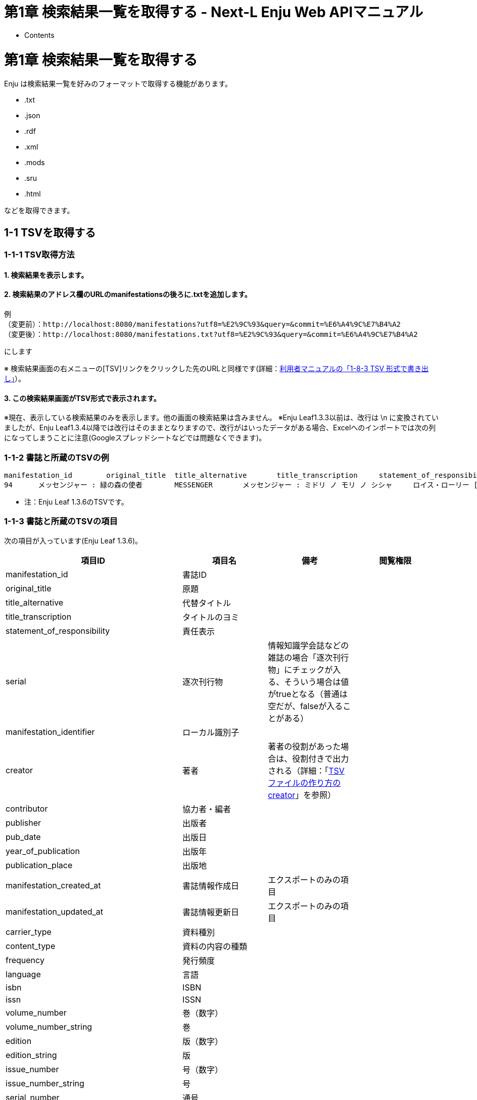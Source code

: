 = 第1章 検索結果一覧を取得する - Next-L Enju Web APIマニュアル
:doctype: book
:group: enju_webapi
:page-layout: page
:title_short: 第1章 資料を検索する
:version: 1.4

* Contents

[#section1]
= 第1章 検索結果一覧を取得する

Enju は検索結果一覧を好みのフォーマットで取得する機能があります。

* .txt
* .json
* .rdf
* .xml
* .mods
* .sru
* .html

などを取得できます。

[#section1-1]
== 1-1 TSVを取得する

[#section1-1-1]
=== 1-1-1 TSV取得方法

==== 1. 検索結果を表示します。

==== 2. 検索結果のアドレス欄のURLのmanifestationsの後ろに.txtを追加します。

....

例
（変更前）：http://localhost:8080/manifestations?utf8=%E2%9C%93&query=&commit=%E6%A4%9C%E7%B4%A2
（変更後）：http://localhost:8080/manifestations.txt?utf8=%E2%9C%93&query=&commit=%E6%A4%9C%E7%B4%A2
....

にします

※ 検索結果画面の右メニューの[TSV]リンクをクリックした先のURLと同様です(詳細：link:enju_user_1.html#section1-8-3[利用者マニュアルの「1-8-3 TSV 形式で書き出し」]）。

==== 3. この検索結果画面がTSV形式で表示されます。

※現在、表示している検索結果のみを表示します。他の画面の検索結果は含みません。
※Enju Leaf1.3.3以前は、改行は \n に変換されていましたが、Enju Leaf1.3.4以降では改行はそのままとなりますので、改行がはいったデータがある場合、Excelへのインポートでは次の列になってしまうことに注意(Googleスプレッドシートなどでは問題なくできます)。

[#bib_tsv_example]
=== 1-1-2 書誌と所蔵のTSVの例

....

manifestation_id	original_title	title_alternative	title_transcription	statement_of_responsibility	serial	manifestation_identifier	creator	contributor	publisher	pub_date	year_of_publication	publication_place	manifestation_created_at	manifestation_updated_at	carrier_type	content_type	frequency	language	isbn	issn	volume_number	volume_number_string	edition	edition_string	issue_number	issue_number_string	serial_number	extent	start_page	end_page	dimensions	height	width	depth	price	access_address	manifestation_required_role	abstract	description	note	identifier:isbn	identifier:issn	identifier:jpno	identifier:doi	identifier:iss_itemno	identifier:lccn	identifier:ncid	identifier:loc_identifier	identifier:issn_l	identifier:epi	series_statement_id	series_statement_original_title	series_statement_title_subseries	series_statement_title_subseries_transcription	series_statement_title_transcription	series_statement_creator	series_statement_volume_number	series_statement_series_master	series_statement_root_manifestation_id	series_statement_manifestation_id	series_statement_position	series_statement_note	series_statement_created_at	series_statement_updated_at	manifestation_memo	manifestation:custom	subject:unknown	subject:ndlsh	subject:bsh	subject:lcsh	classification:ndc9	classification:ddc	classification:ndc8	classification:ndc10	jpno	ncid	item_id	item_identifier	binding_item_identifier	call_number	shelf	item_note	accepted_at	acquired_at	item_created_at	item_updated_at	bookstore	budget_type	item_required_role	item_price	item_memo	item:custom	use_restriction	circulation_status	checkout_type	total_checkouts
94	メッセンジャー : 緑の森の使者	MESSENGER	メッセンジャー : ミドリ ノ モリ ノ シシャ	ロイス・ローリー [著]; 島津やよい 訳		http://iss.ndl.go.jp/books/R100000002-I025741509-00	Lowry, Lois, 1937-//島津, やよい		新評論	2014-01-01 00:00:00 +0900	2014	東京	2022-03-21 21:59:30 +0900	2022-03-21 22:05:47 +0900	volume	text	unknown	Japanese	9784794809773									228p	1	228	20cm	20			1500		Guest		人類の行く末を戦慄をもって描く近未来小説「ギヴァー」に始まる4部作の3冊目。相互扶助の平和な村に暮らす少年マティに訪れた運命の急旋回とは…。 (日本図書館協会)		9784794809773		22464008		R100000002-I025741509-00																										933.7				22464008		75	2011		933.7|ロ|1	tachibana_default				2022-03-21 22:00:58 +0900	2022-03-21 22:05:47 +0900			Guest				Limited Circulation, Normal Loan Period	Available On Shelf	book	0
....

* 注：Enju Leaf 1.3.6のTSVです。

[#bib_tsv_export]
=== 1-1-3 書誌と所蔵のTSVの項目

次の項目が入っています(Enju Leaf 1.3.6)。

////
全件エクスポート（Librarian権限以上のみ）、
検索結果一覧エクスポート、検索結果詳細エクスポートの出力項目は
1.2.0ではところ共通です。
////

|===
| 項目ID | 項目名 | 備考 | 閲覧権限

| manifestation_id
| 書誌ID
|
|

| original_title
| 原題
|
|

| title_alternative
| 代替タイトル
|
|

| title_transcription
| タイトルのヨミ
|
|

| statement_of_responsibility
| 責任表示
|
|

| serial
| 逐次刊行物
| 情報知識学会誌などの雑誌の場合「逐次刊行物」にチェックが入る、そういう場合は値がtrueとなる（普通は空だが、falseが入ることがある）
|

| manifestation_identifier
| ローカル識別子
|
|

| creator
| 著者
| 著者の役割があった場合は、役割付きで出力される（詳細：「link:enju_operation_4.html#tsv_creator[TSVファイルの作り方のcreator]」を参照）
|

| contributor
| 協力者・編者
|
|

| publisher
| 出版者
|
|

| pub_date
| 出版日
|
|

| year_of_publication
| 出版年
|
|

| publication_place
| 出版地
|
|

| manifestation_created_at
| 書誌情報作成日
| エクスポートのみの項目
|

| manifestation_updated_at
| 書誌情報更新日
| エクスポートのみの項目
|

| carrier_type
| 資料種別
|
|

| content_type
| 資料の内容の種類
|
|

| frequency
| 発行頻度
|
|

| language
| 言語
|
|

| isbn
| ISBN
|
|

| issn
| ISSN
|
|

| volume_number
| 巻（数字）
|
|

| volume_number_string
| 巻
|
|

| edition
| 版（数字）
|
|

| edition_string
| 版
|
|

| issue_number
| 号（数字）
|
|

| issue_number_string
| 号
|
|

| serial_number
| 通号
|
|

| extent
| ページ数
|
|

| start_page
| 最初のページ
|
|

| end_page
| 最後のページ
|
|

| dimensions
| 大きさ
|
|

| height
| 高さ（cm）
|
|

| width
| 幅（cm）
|
|

| depth
| 奥行き（cm）
|
|

| manifestation_price
| 販売価格
| 少なくともEnju Leaf 1.3.4～1.3.6は「price」（修正予定あり）
|

| access_address
| アクセスアドレス
|
|

| manifestation_required_role
| 書誌情報の参照に必要な権限
|
|

| abstract
| 内容細目
| Enju Leaf 1.3.6より出力
|

| description
| 説明
|
|

| note
| 注記
|
|

| identifier:isbn
| ISBN
| （入力データによってはほかにも identifier:　からはじまるものがあります）
|

| identifier:issn
| ISSN
|
|

| identifier:jpno
| 全国書誌番号
|
|

| identifier:doi
| DOI
| ※入力データによっては出力されないこともあります。 +
（入力データによってはほかにも identifier:　からはじまるものがあります）
|

| identifier:iss_itemno
| NDLサーチID
|
|

| identifier:lccn
| LCCN
| ※入力データによっては出力されないこともあります。 +
（入力データによってはほかにも identifier:　からはじまるものがあります）
|

| identifier:ncid
| NCID
| ※入力データによっては出力されないこともあります。 +
（入力データによってはほかにも identifier:　からはじまるものがあります）
|

| identifier:loc_identifier
| 米国議会図書館OPACのID
| ※入力データによっては出力されないこともあります。 +
（入力データによってはほかにも identifier:　からはじまるものがあります）
|

| identifier:issn_l
| ISSN_L
| ※入力データによっては出力されないこともあります。 +
（入力データによってはほかにも identifier:　からはじまるものがあります）
|

| series_statement_id
| シリーズID
|
|

| series_statement_original_title
| シリーズ名
|
|

| series_statement_title_subseries
| 副シリーズ名
|
|

| series_statement_title_subseries_transcription
| 副シリーズ名のヨミ
|
|

| series_statement_title_transcription
| シリーズ名のヨミ
|
|

| series_statement_creator
| シリーズ著者
|
|

| series_statement_volume_number
| シリーズ巻号
|
|

| series_statement_series_master
| シリーズマスタ
| シリーズのマスタかどうか
|

| series_statement_root_manifestation_id
| 親書誌のID(シリーズ)
| 親書誌のID(シリーズ)
|

| series_statement_manifestation_id
| 同じシリーズの資料
| 同じシリーズの資料（複数あり, // で区切る）、シリーズにひもづいているmanifestation IDが記述される
|

| series_statement_position
| シリーズ中の表示順序
| シリーズ中の表示順序。シリーズの中に複数資料があるときの表示順
|

| series_statement_note
| シリーズの注記
|
|

| series_statement_created_at
| シリーズ情報の作成日
|
|

| series_statement_updated_at
| シリーズ情報の更新日
|
|

| manifestation_memo
| 業務メモ（書誌）
| ※書誌。Enju Leaf 1.3.6より出力
| Administrator権限、Librarian権限のときのみ出力

| manifestation:custom1
| カスタム項目（書誌）
| ※設定に応じて "`custom1`" の部分には項目コードが入ります
| Administrator権限、Librarian権限のときのみ出力

| subject:unknown
| 件名（unknown）
| ※入力データによっては出力されないこともあります。 +
（入力データによってはほかにも subject:　からはじまるものがあります）
|

| subject:ndlsh
| 件名（NDLSH）
| ※入力データによっては出力されないこともあります。 +
（入力データによってはほかにも subject:　からはじまるものがあります）
|

| subject:bsh
| 件名（BSH）
| ※入力データによっては出力されないこともあります。
|

| subject:lcsh
| 件名（LSH）
| ※入力データによっては出力されないこともあります。
|

| classification:ndc9
| 分類（NDC9版）
| ※入力データによっては出力されないこともあります。
|

| classification:ddc
| 分類（DDC)
| ※入力データによっては出力されないこともあります。
|

| classification:ndc8
| 分類（NDC8版)
| ※入力データによっては出力されないこともあります。
|

| classification:ndc10
| 分類（NDC10版）
|
|

| jpno
| JPNO
|
|

| ncid
| NCID
| ※入力データによっては出力されないこともあります。
|

| item_id
| 所蔵データID(自動付与）
|
|

| item_identifier
| 所蔵情報ID
|
|

| binding_item_identifier
| 製本後の所蔵情報ID
|
|

| call_number
| 請求記号
|
|

| library
| 図書館
| 少なくともEnju Leaf 1.3.4～1.3.6は出力しない（修正予定あり）
|

| shelf
| 本棚
|
|

| item_note
| 注記（所蔵）
|
|

| accepted_at
| 検収日
| エクスポートのみの項目
|

| acquired_at
| 受入日
|
|

| item_created_at
| 所蔵情報作成日
| エクスポートのみの項目
|

| item_updated_at
| 所蔵情報更新日
| エクスポートのみの項目
|

| bookstore
| 書店
|
| Administrator権限、Librarian権限のときのみ出力

| budget_type
| 予算種別
|
| Administrator権限、Librarian権限のときのみ出力

| item_required_role
| 所蔵情報の閲覧に必要な権限
|
|

| item_price
| 購入価格
|
| Administrator権限、Librarian権限のときのみ出力

| item_memo
| 業務メモ（所蔵）
| ※所蔵。Enju Leaf 1.3.6より出力
| Administrator権限、Librarian権限のときのみ出力

| item:custom1
| カスタム項目（所蔵）
| ※設定に応じて "`custom1`" の部分には項目コードが入ります
| Administrator権限、Librarian権限のときのみ出力

| use_restriction
| 利用制限
|
| Administrator権限、Librarian権限のときのみ出力 注：1.3.0以前ではguestアカウントでも出力されます。1.3.1からは修正されています。）（参照： issue #1366）

| circulation_status
| 貸出状態
|
|

| checkout_type
| 貸出区分
|
|

| total_checkouts
| 貸出回数
| エクスポートのみの項目
| Administrator権限、Librarian権限のときのみ出力
|===

※1 その他、書誌に登録されている識別子（例：jpno,ncid）は全て出力されます。

※2 識別子や分類や件名で複数あるものは//で区切られて出力されます。

[#section1-2]
== 1-2 RDF/XML形式のデータを取得する

[#section1-2-1]
=== 1-2-1 RDF/XML形式のデータ取得方法

==== 1. 検索結果を表示します。

==== 2. 検索結果のアドレス欄のURLのmanifestationsの後ろに.rdfを追加します。

....

例
（変更前）：http://localhost:8080/manifestations?utf8=%E2%9C%93&query=&commit=%E6%A4%9C%E7%B4%A2
（変更後）：http://localhost:8080/manifestations.rdf?utf8=%E2%9C%93&query=&commit=%E6%A4%9C%E7%B4%A2
....

にします

※ 検索結果画面の右メニューの[RDF/XML]リンクをクリックした先のURLと同様です(詳細：link:enju_user_1.html#section1-8-1[利用者マニュアル「1-8-1 RDF/XML 形式で書き出し」]）。

==== 3. この検索結果画面がRDF/XML形式で表示されます。

※現在、表示している検索結果のみを表示します。他の画面の検索結果は含みません。

[#bib_rdf_example]
=== 1-2-2 書誌と所蔵のRDF/XML形式のデータの例

....

<?xml version="1.0" encoding="UTF-8"?>
<rdf:RDF xmlns="http://purl.org/rss/1.0/" xmlns:rdf="http://www.w3.org/1999/02/22-rdf-syntax-ns#" xmlns:dc="http://purl.org/dc/elements/1.1/" xmlns:dcterms="http://purl.org/dc/terms/" xmlns:dcndl="http://ndl.go.jp/dcndl/terms/" xmlns:foaf="http://xmlns.com/foaf/0.1/" xmlns:prism="http://prismstandard.org/namespaces/basic/2.0/" xmlns:rdfs="http://www.w3.org/2000/01/rdf-schema#">
  <channel rdf:about="http://localhost:8080/manifestations?format=rdf&only_path=true&query=">
    <title>検索語  による えんじゅ図書館 の資料の検索結果</title>
    <link>http://localhost:8080/manifestations?query=</link>
    <description>Next-L Enju, an open source integrated library system developed by Project Next-L</description>
    <language>ja</language>
    <ttl>60</ttl>
    <items>
      <rdf:Seq>
        <rdf:li rdf:resource="http://localhost:8080/manifestations/2"/>
        <rdf:li rdf:resource="http://localhost:8080/manifestations/1"/>
      </rdf:Seq>
    </items>
  </channel>
  <item rdf:about="http://localhost:8080/manifestations/2">
<title>パーフェクトRuby on Rails</title>
<link>http://localhost:8080/manifestations/2</link>
<description>技術評論社; 2014-07</description>
  </item>
  <item rdf:about="http://localhost:8080/manifestations/1">
<title>Ruby on Rails入門 : 優しいRailsの育て方</title>
<link>http://localhost:8080/manifestations/1</link>
<description>秀和システム; 2006-08</description>
  </item>
</rdf:RDF>
....

[#section1-3]
== 1-3 JSON形式のデータを取得する

[#section1-3-1]
=== 1-3-1 JSON形式のデータ取得方法

==== 1. 検索結果を表示します。

==== 2. 検索結果のアドレス欄のURLのmanifestationsの後ろに.jsonを追加します。

....

例
（変更前）：http://localhost:8080/manifestations?utf8=%E2%9C%93&query=&commit=%E6%A4%9C%E7%B4%A2
（変更後）：http://localhost:8080/manifestations.json?utf8=%E2%9C%93&query=&commit=%E6%A4%9C%E7%B4%A2
....

にします

==== 3. この検索結果画面に表示されている書誌情報がJSON形式で表示されます。

※現在、表示している検索結果のみを表示します。他の画面の検索結果は含みません。

[#bib_json_example]
=== 1-3-3 書誌と所蔵のJSON形式のデータの例

[,json]
----
{
  total_count: 51,
  results: [ {
    id: 12825,
    original_title: "Ruby on Rails 5超入門",
    title_alternative: null,
    title_transcription: "ルビー オン レイルズ ファイヴ チョウニュウモン",
    title_alternative_transcription: null,
    pub_date: "2016",
    statement_of_responsibility: "掌田津耶乃 著",
    creators: [ { full_name: "掌田, 津耶乃" } ],
    contributors: [ ],
    publishers: [ { full_name: "秀和システム" } ],
    publication_place: "東京",
    extent: "542p",
    dimensions: "24cm",
    identifiers: [
      { identifier_type: "isbn", body: "9784798048321" },
      { identifier_type: "iss_itemno", body: "R100000002-I027769223-00" },
      { identifier_type: "jpno", body: "22839928" }
    ],
    subjects: [ { subject_heading_type: "ndlsh", term: "ウェブアプリケーション" } ],
    classfifications: [ { classification_type: "ndc9", term: "547.483" } ],
    access_address: null,
    items: [ { item_identifier: "098567", shelf: "一般書架" } ],
    created_at: "2019-07-28T14:38:16.570+09:00",
    updated_at: "2019-07-28T14:39:16.317+09:00"
  }, {
    id: 12661,
    original_title: "はじめてのRuby on Rails 3 : 「Webアプリケーション」作りに定番の「フレームワーク」を使う!",
    title_alternative: "",
    title_transcription: "ハジメテ ノ Ruby on Rails 3 : Web アプリケーション ズクリ ニ テイバン ノ フレームワーク オ ツカウ",
    title_alternative_transcription: null,
    pub_date: "2010-11",
    statement_of_responsibility: "清水美樹 著",
    creators: [ { full_name: "清水, 美樹" } ],
    contributors: [ ],
    publishers: [ { full_name: "工学社" } ],
    publication_place: "東京",
    extent: "303p",
    dimensions: "21cm + CD-ROM1枚 12cm",
    identifiers: [
      { identifier_type: "isbn", body: "9784777515639" },
      { identifier_type: "iss_itemno", body: "R100000002-I000011044291-00" },
      { identifier_type: "jpno", body: "21852544" }
    ],
    subjects: [ ],
    classfifications: [ { classification_type: "ndc9", term: "547.483" } ],
    access_address: "",
    items: [ ],
    created_at: "2019-01-26T12:01:53.107+09:00",
    updated_at: "2019-07-28T14:38:18.179+09:00"
  } ]
}
----

[#bib_json_export]
=== 1-3-3 書誌と所蔵のJSON形式の項目

JSON形式は以下のキーと値のペアから構成されます。

|===
| 項目ID | 項目名 | 備考

| total_count
| ヒット件数
|

| results
| 検索結果レコード
| 配列として各書誌情報が出力される
|===

各レコードの書誌情報は以下のキーと値のペアから構成されます。

|===
| 項目ID | 項目名 | 備考

| id
| 書誌ID
|

| original_title
| タイトル
|

| title_alternative
| 別タイトル
|

| title_transcription
| タイトル（読み）
|

| title_alternative_transcription
| 別タイトル（読み）
|

| pub_date
| 出版日
|

| statement_of_responsibility
| 責任表示
|

| creators
| 著者
| 配列として表現

| contributors
| 貢献者
| 配列として表現

| publishers
| 出版者
| 配列として表現

| publication_place
| 出版地
|

| extent
| ページ数
|

| dimentions
| 大きさ
|

| identifiers
| 識別子
|

| subjects
| 件名
|

| classifications
| 分類
|

| access_address
| URL
|

| items
| 所蔵レコード
| 配列として表現

| created_at
| 作成日時
|

| updated_at
| 更新日時
|
|===

{% include enju_webapi/1.4/toc.md %}
